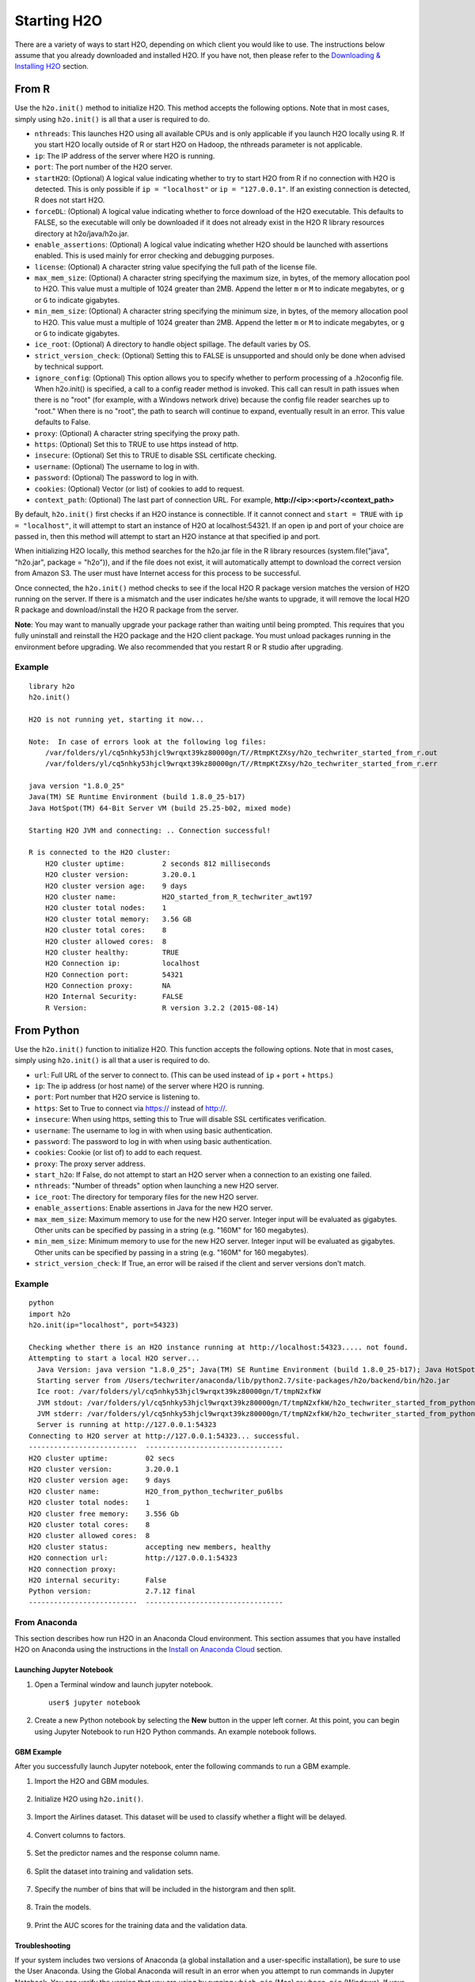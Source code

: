 Starting H2O
============

There are a variety of ways to start H2O, depending on which client you would like to use. The instructions below assume that you already downloaded and installed H2O. If you have not, then please refer to the `Downloading & Installing H2O <downloading.html>`__ section.

From R
------

Use the ``h2o.init()`` method to initialize H2O. This method accepts the following options. Note that in most cases, simply using ``h2o.init()`` is all that a user is required to do.

- ``nthreads``: This launches H2O using all available CPUs and is only applicable if you launch H2O locally using R. If you start H2O locally outside of R or start H2O on Hadoop, the nthreads parameter is not applicable.
- ``ip``: The IP address of the server where H2O is running.
- ``port``: The port number of the H2O server.
- ``startH2O``: (Optional) A logical value indicating whether to try to start H2O from R if no connection with H2O is detected. This is only possible if ``ip = "localhost"`` or ``ip = "127.0.0.1"``. If an existing connection is detected, R does not start H2O.
- ``forceDL``: (Optional) A logical value indicating whether to force download of the H2O executable. This defaults to FALSE, so the executable will only be downloaded if it does not already exist in the H2O R library resources directory at h2o/java/h2o.jar. 
- ``enable_assertions``:  (Optional) A logical value indicating whether H2O should be launched with assertions enabled. This is used mainly for error checking and debugging purposes. 
- ``license``: (Optional) A character string value specifying the full path of the license file. 
- ``max_mem_size``: (Optional) A character string specifying the maximum size, in bytes, of the memory allocation pool to H2O. This value must a multiple of 1024 greater than 2MB. Append the letter ``m`` or ``M`` to indicate megabytes, or ``g`` or ``G`` to indicate gigabytes.
- ``min_mem_size``: (Optional) A character string specifying the minimum size, in bytes, of the memory allocation pool to H2O. This value must a multiple of 1024 greater than 2MB. Append the letter ``m`` or ``M`` to indicate megabytes, or ``g`` or ``G`` to indicate gigabytes.
- ``ice_root``: (Optional) A directory to handle object spillage. The default varies by OS.
- ``strict_version_check``: (Optional) Setting this to FALSE is unsupported and should only be done when advised by technical support.
- ``ignore_config``: (Optional) This option allows you to specify whether to perform processing of a .h2oconfig file. When h2o.init() is specified, a call to a config reader method is invoked. This call can result in path issues when there is no "root" (for example, with a Windows network drive) because the config file reader searches up to "root." When there is no "root", the path to search will continue to expand, eventually result in an error. This value defaults to False.
- ``proxy``: (Optional) A character string specifying the proxy path.
- ``https``: (Optional) Set this to TRUE to use https instead of http.
- ``insecure``: (Optional) Set this to TRUE to disable SSL certificate checking.
- ``username``: (Optional) The username to log in with.
- ``password``: (Optional) The password to log in with.
- ``cookies``: (Optional) Vector (or list) of cookies to add to request.
- ``context_path``: (Optional) The last part of connection URL. For example, **http://<ip>:<port>/<context_path>**

By default, ``h2o.init()`` first checks if an H2O instance is connectible. If it cannot connect and ``start = TRUE`` with ``ip = "localhost"``, it will attempt to start an instance of H2O at localhost:54321. If an open ip and port of your choice are passed in, then this method will attempt to start an H2O instance at that specified ip and port.

When initializing H2O locally, this method searches for the h2o.jar file in the R library resources (system.file("java", "h2o.jar", package = "h2o")), and if the file does not exist, it will automatically attempt to download the correct version from Amazon S3. The user must have Internet access for this process to be successful.

Once connected, the ``h2o.init()`` method checks to see if the local H2O R package version matches the version of H2O running on the server. If there is a mismatch and the user indicates he/she wants to upgrade, it will remove the local H2O R package and download/install the H2O R package from the server.

**Note**: You may want to manually upgrade your package rather than waiting until being prompted. This requires that you fully uninstall and reinstall the H2O package and the H2O client package. You must unload packages running in the environment before upgrading. We also recommended that you restart R or R studio after upgrading.

Example
~~~~~~~

::

  library h2o
  h2o.init()

  H2O is not running yet, starting it now...

  Note:  In case of errors look at the following log files:
      /var/folders/yl/cq5nhky53hjcl9wrqxt39kz80000gn/T//RtmpKtZXsy/h2o_techwriter_started_from_r.out
      /var/folders/yl/cq5nhky53hjcl9wrqxt39kz80000gn/T//RtmpKtZXsy/h2o_techwriter_started_from_r.err

  java version "1.8.0_25"
  Java(TM) SE Runtime Environment (build 1.8.0_25-b17)
  Java HotSpot(TM) 64-Bit Server VM (build 25.25-b02, mixed mode)

  Starting H2O JVM and connecting: .. Connection successful!

  R is connected to the H2O cluster: 
      H2O cluster uptime:         2 seconds 812 milliseconds 
      H2O cluster version:        3.20.0.1 
      H2O cluster version age:    9 days  
      H2O cluster name:           H2O_started_from_R_techwriter_awt197 
      H2O cluster total nodes:    1 
      H2O cluster total memory:   3.56 GB 
      H2O cluster total cores:    8 
      H2O cluster allowed cores:  8 
      H2O cluster healthy:        TRUE 
      H2O Connection ip:          localhost 
      H2O Connection port:        54321 
      H2O Connection proxy:       NA 
      H2O Internal Security:      FALSE 
      R Version:                  R version 3.2.2 (2015-08-14) 

From Python
-----------

Use the ``h2o.init()`` function to initialize H2O. This function accepts the following options. Note that in most cases, simply using ``h2o.init()`` is all that a user is required to do.


- ``url``: Full URL of the server to connect to. (This can be used instead of ``ip`` + ``port`` + ``https``.)
- ``ip``: The ip address (or host name) of the server where H2O is running.
- ``port``: Port number that H2O service is listening to.
- ``https``: Set to True to connect via https:// instead of http://.
- ``insecure``: When using https, setting this to True will disable SSL certificates verification.
- ``username``: The username to log in with when using basic authentication.
- ``password``: The password to log in with when using basic authentication.
- ``cookies``: Cookie (or list of) to add to each request.
- ``proxy``: The proxy server address.
- ``start_h2o``: If False, do not attempt to start an H2O server when a connection to an existing one failed.
- ``nthreads``: "Number of threads" option when launching a new H2O server.
- ``ice_root``: The directory for temporary files for the new H2O server.
- ``enable_assertions``: Enable assertions in Java for the new H2O server.
- ``max_mem_size``: Maximum memory to use for the new H2O server. Integer input will be evaluated as gigabytes.  Other units can be specified by passing in a string (e.g. "160M" for 160 megabytes).
- ``min_mem_size``: Minimum memory to use for the new H2O server. Integer input will be evaluated as gigabytes.  Other units can be specified by passing in a string (e.g. "160M" for 160 megabytes).
- ``strict_version_check``: If True, an error will be raised if the client and server versions don't match.

Example
~~~~~~~

::

  python
  import h2o
  h2o.init(ip="localhost", port=54323)

  Checking whether there is an H2O instance running at http://localhost:54323..... not found.
  Attempting to start a local H2O server...
    Java Version: java version "1.8.0_25"; Java(TM) SE Runtime Environment (build 1.8.0_25-b17); Java HotSpot(TM) 64-Bit Server VM (build 25.25-b02, mixed mode)
    Starting server from /Users/techwriter/anaconda/lib/python2.7/site-packages/h2o/backend/bin/h2o.jar
    Ice root: /var/folders/yl/cq5nhky53hjcl9wrqxt39kz80000gn/T/tmpN2xfkW
    JVM stdout: /var/folders/yl/cq5nhky53hjcl9wrqxt39kz80000gn/T/tmpN2xfkW/h2o_techwriter_started_from_python.out
    JVM stderr: /var/folders/yl/cq5nhky53hjcl9wrqxt39kz80000gn/T/tmpN2xfkW/h2o_techwriter_started_from_python.err
    Server is running at http://127.0.0.1:54323
  Connecting to H2O server at http://127.0.0.1:54323... successful.
  --------------------------  ---------------------------------
  H2O cluster uptime:         02 secs
  H2O cluster version:        3.20.0.1
  H2O cluster version age:    9 days
  H2O cluster name:           H2O_from_python_techwriter_pu6lbs
  H2O cluster total nodes:    1
  H2O cluster free memory:    3.556 Gb
  H2O cluster total cores:    8
  H2O cluster allowed cores:  8
  H2O cluster status:         accepting new members, healthy
  H2O connection url:         http://127.0.0.1:54323
  H2O connection proxy:
  H2O internal security:      False
  Python version:             2.7.12 final
  --------------------------  ---------------------------------

From Anaconda
~~~~~~~~~~~~~

This section describes how run H2O in an Anaconda Cloud environment. This section assumes that you have installed H2O on Anaconda using the instructions in the `Install on Anaconda Cloud <downloading.html#install-on-anaconda-cloud>`__ section. 

Launching Jupyter Notebook
^^^^^^^^^^^^^^^^^^^^^^^^^^

1. Open a Terminal window and launch jupyter notebook. 

   ::

     user$ jupyter notebook

2. Create a new Python notebook by selecting the **New** button in the upper left corner. At this point, you can begin using Jupyter Notebook to run H2O Python commands. An example notebook follows.

GBM Example
^^^^^^^^^^^

After you successfully launch Jupyter notebook, enter the following commands to run a GBM example. 

1. Import the H2O and GBM modules.

  .. figure:: images/anaconda_import_module.png
     :alt: Import H2O

2. Initialize H2O using ``h2o.init()``.

  .. figure:: images/anaconda_init.png
     :alt: Initialize H2O

3. Import the Airlines dataset. This dataset will be used to classify whether a flight will be delayed.

  .. figure:: images/anaconda_import_airlines.png
     :alt: Import dataset

4. Convert columns to factors.

  .. figure:: images/anaconda_convert_columns.png
     :alt: Convert columns to factors

5. Set the predictor names and the response column name.

  .. figure:: images/anaconda_predictor_response.png
     :alt: Set predictor names and response column

6. Split the dataset into training and validation sets.

  .. figure:: images/anaconda_split_data.png
     :alt: Split the dataset

7. Specify the number of bins that will be included in the historgram and then split. 

  .. figure:: images/anaconda_nbins_cats.png
     :alt: Try a range of nbins_cats

8. Train the models.

  .. figure:: images/anaconda_train_model.png
     :alt: Train the models

9. Print the AUC scores for the training data and the validation data. 

  .. figure:: images/anaconda_print_auc.png
     :alt: Print the AUC score

Troubleshooting
^^^^^^^^^^^^^^^

If your system includes two versions of Anaconda (a global installation and a user-specific installation), be sure to use the User Anaconda. Using the Global Anaconda will result in an error when you attempt to run commands in Jupyter Notebook. You can verify the version that you are using by running ``which pip`` (Mac) or ``where pip`` (Windows). If your system shows that your environment is set up to use Global Anaconda by default, then change the PATH environment variable to use the User Anaconda. 

From the Command Line
---------------------

.. todo:: create a table of command line options (should you say expression or primary?) 
.. todo:: provide examples for most common clusters

You can use Terminal (OS X) or the Command Prompt (Windows) to launch
H2O. 

When you launch from the command line, you can include
additional instructions to H2O 3.0, such as how many nodes to launch,
how much memory to allocate for each node, assign names to the nodes in
the cloud, and more.

    **Note**: H2O requires some space in the ``/tmp`` directory to
    launch. If you cannot launch H2O, try freeing up some space in the
    ``/tmp`` directory, then try launching H2O again.

For more detailed instructions on how to build and launch H2O, including
how to clone the repository, how to pull from the repository, and how to
install required dependencies, refer to the `developer
documentation <https://github.com/h2oai/h2o-3#41-building-from-the-command-line-quick-start>`_.

There are three different argument types:

-  JVM options
-  H2O options
-  Authentication options

The arguments use the following format: java ``<JVM Options>`` -jar
h2o.jar ``<H2O Options>``.

JVM Options
~~~~~~~~~~~

-  ``-version``: Display Java version info.
-  ``-Xmx<Heap Size>``: To set the total heap size for an H2O node, configure the memory allocation option ``-Xmx``. By default, this option is set to 1 Gb (``-Xmx1g``). When launching nodes, we recommend allocating a total of four times the memory of your data.

    **Note**: Do not try to launch H2O with more memory than you have available.

H2O Options
~~~~~~~~~~~

-	``-h`` or ``-help``: Display this information in the command line output.
- ``-version``: Specify to print version information and exit.
-	``-name <H2OCloudName>``: Assign a name to the H2O instance in the cloud (where ``<H2OCloudName>`` is the name of the cloud). Nodes with the same cloud name will form an H2O cloud (also known as an H2O cluster).
-	``-flatfile <FileName>``: Specify a flatfile of IP address for faster cloud formation (where ``<FileName>`` is the name of the flatfile).
-	``-ip <IPnodeAddress>``: Specify an IP for the machine other than the default ``localhost``, for example:
    
    - IPv4: ``-ip 178.16.2.223`` 
    - IPv6: ``-ip 2001:db8:1234:0:0:0:0:1`` (Short version of IPv6 with ``::`` is not supported.) **Note**: If you are selecting a link-local address ``fe80::/96``, it is necessary to specify the *zone index* (e.g., ``%en0`` for ``fe80::2acf:e9ff:fe15:e0f3%en0``) in order to select the right interface.

-	``-port <#>``: Specify a PORT used for REST API. The communication port will be the port with value +1 higher.
-	``-baseport``: Specifies the starting port to find a free port for REST API, the internal communication port will be port with value +1 higher.
-	``-network <ip_address/subnet_mask>``: Specify an IP addresses with a subnet mask. The IP address discovery code binds to the first interface that matches one of the networks in the comma-separated list; to specify an IP address, use ``-network``. To specify a range, use a comma to separate the IP addresses: ``-network 123.45.67.0/22,123.45.68.0/24``. For example, ``10.1.2.0/24`` supports 256 possibilities. IPv4 and IPv6 addresses are supported. 

    - IPv4: ``-network 178.0.0.0/8``
    - IPv6: ``-network 2001:db8:1234:0:0:0:0:0/48`` (short version of IPv6 with ``::`` is not supported.)

-	``-ice_root <fileSystemPath>``: Specify a directory for H2O to spill temporary data to disk (where ``<fileSystemPath>`` is the file path).
-  ``-log_dir <fileSystemPath>\``: Specify the directory where H2O writes logs to disk. (This usually has a good default that you need not change.
-  ``-log_level <TRACE,DEBUG,INFO,WARN,ERRR,FATAL>``: Specify to write messages at this logging level, or above. The default is INFO.
-  ``-flow_dir <server-side or HDFS directory>``: Specify a directory for saved flows. The default is ``/Users/h2o-<H2OUserName>/h2oflows`` (where ``<H2OUserName>`` is your user name).
-  ``-nthreads <#ofThreads>``: Specify the maximum number of threads in the low-priority batch work queue (where ``<#ofThreads>`` is the number of threads). 
-  ``-client``: Launch H2O node in client mode. This is used mostly for running Sparkling Water.
-  ``-notify_local <fileSystemPath>``: Specifies a file to write to when the node is up. The file system path contains a single line with the IP and port of the embedded web server. For example, 192.168.1.100:54321. 
-  ``-context_path <context_path>``: The context path for Jetty.

Authentication Options
~~~~~~~~~~~~~~~~~~~~~~

-  ``-jks <filename>``: Specify a Java keystore file.
-  ``-jks_pass <password>``: Specify the Java keystore password.
-  ``-hash_login``: Specify to use Jetty HashLoginService. This defaults to False.
-  ``-ldap_login``: Specify to use Jetty LdapLoginService. This defaults to False.
-  ``-kerberos_login``: Specify to use Kerberos LoginService. This defaults to False.
-  ``-pam_login``: Specify to use the Pluggable Authentication Module (PAM) LoginService. This defaults to False. 
-  ``-login_conf <filename>``: Specify the LoginService configuration file.
-  ``-form_auth``: Enables Form-based authentication for Flow. This defaults to Basic authentication.
-  ``-session_timeout <minutes>``: Specifies the number of minutes that a session can remain idle before the server invalidates the session and requests a new login. Requires ``-form_auth``. This defaults to no timeout.
-  ``-internal_security_conf <filename>``: Specify the path (absolute or relative) to a file containing all internal security related configurations.

H2O Networking
~~~~~~~~~~~~~~

H2O Internal Communication
^^^^^^^^^^^^^^^^^^^^^^^^^^

By default, H2O selects the IP and PORT for internal communication automatically using the following this process (if not specified):

1. Retrieve a list of available interfaces (which are up).
2. Sort them with "bond" interfaces put on the top.
3. For each interface, extract associated IPs.
4. Pick only reachable IPs (that filter IPs provided by interfaces, such as awdl):

  - If there is a site IP, use it.
  - Otherwise, if there is a link local IP, use it. (For IPv6, the link IP 0xfe80/96 is associated with each interface.)
  - Or finally, try to find a local IP. (Use loopback or try to use Google DNS to find IP for this machine.)

**Notes**: The port is selected by looking for a free port starting with port 54322. The IP, PORT and network selection can be changed by the following options:

  - ``-ip`` 
  - ``network``
  - ``-port``
  - ``-baseport`` 


Cloud Formation Behavior
^^^^^^^^^^^^^^^^^^^^^^^^

New H2O nodes join to form a cloud during launch. After a job has
started on the cloud, it prevents new members from joining.

-  To start an H2O node with 4GB of memory and a default cloud name:
   ``java -Xmx4g -jar h2o.jar``

-  To start an H2O node with 6GB of memory and a specific cloud name:
   ``java -Xmx6g -jar h2o.jar -name MyCloud``

-  To start an H2O cloud with three 2GB nodes using the default cloud
   names: ``java -Xmx2g -jar h2o.jar &   java -Xmx2g -jar h2o.jar &   java -Xmx2g -jar h2o.jar &``

Wait for the ``INFO: Registered: # schemas in: #mS`` output before
entering the above command again to add another node (the number for #
will vary).

Clouding Up: Cluster Creation
^^^^^^^^^^^^^^^^^^^^^^^^^^^^^

H2O provides two modes for cluster creation:

-  Multicast based
-  Flatfile based

Multicast
'''''''''

In this mode, H2O is using IP multicast to announce existence of H2O nodes. Each node selects the same multicast group and port based on specified shared cloud name (see ``-name`` option). For example, for IPv4/PORT a generated multicast group is ``228.246.114.236:58614`` (for cloud name ``michal``), 
for IPv6/PORT a generated multicast group is ``ff05:0:3ff6:72ec:0:0:3ff6:72ec:58614`` (for cloud name ``michal`` and link-local address which enforce link-local scope).

For IPv6 the scope of multicast address is enforced by a selected node IP. For example, if IP the selection process selects link-local address, then the scope of multicast will be link-local. This can be modified by specifying JVM variable ``sys.ai.h2o.network.ipv6.scope`` which enforces addressing scope use in multicast group address (for example, ``-Dsys.ai.h2o.network.ipv6.scope=0x0005000000000000`` enforces the site local scope. For more details please consult the
class ``water.util.NetworkUtils``).

For more information about scopes, see the following `image <http://www.tcpipguide.com/free/diagrams/ipv6scope.png>`_. 

Flatfile
''''''''

The flatfile describes a topology of a H2O cluster. The flatfile definition is passed via the ``-flatfile`` option. It needs to be passed at each node in the cluster, but definition does not be the same at each node. However, transitive closure of all definitions should contains all nodes. For example, for the following definition

+---------+-------+-------+-------+
| Nodes   | nodeA | nodeB | nodeC |
+---------+-------+-------+-------+
|Flatfile | A,B   | A, B  | B, C  |
+---------+-------+-------+-------+

The resulting cluster will be formed by nodes A, B, C. The node A transitively sees node C via node B flatfile definition, and vice versa.

The flatfile contains a list of nodes in the form ``IP:PORT`` that are going to compose a resulting cluster (each node on a separated line, everything prefixed by ``#`` is ignored). Running H2O on a multi-node cluster allows you to use more memory for large-scale tasks (for example, creating models from huge datasets) than would be possible on a single node.

**IPv4**:

::

	# run two nodes on 108
	10.10.65.108:54322
	10.10.65.108:54325

**IPv6**:

::

	0:0:0:0:0:0:0:1:54321
	0:0:0:0:0:0:0:1:54323

Web Server
^^^^^^^^^^

The web server IP is auto-configured in the same way as internal communication IP, nevertheless the created socket listens on all available interfaces. A specific API can be specified with the ``-web_ip`` option.

Options
'''''''

- ``-web_ip``: specifies IP for web server to expose REST API

Dual Stacks
^^^^^^^^^^^

Dual stack machines support IPv4 and IPv6 network stacks.
Right now, H2O always prefer IPV4, however the preference can be changed via JVM system options ``java.net.preferIPv4Addresses`` and ``java.net.preferIPv6Addresses``. For example:

- ``-Djava.net.preferIPv6Addresses=true -Djava.net.preferIPv4Addresses=true`` - H2O will try to select IPv4
- ``-Djava.net.preferIPv6Addresses=true -Djava.net.preferIPv4Addresses=false`` - H2O will try to select IPv6

On Spark
--------

Refer to the `Getting Started with Sparkling Water <welcome.html#getting-started-with-sparkling-water>`__ section for information on how to launch H2O on Spark. 
